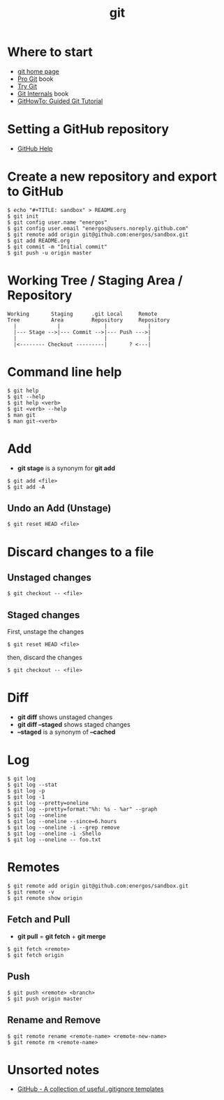 #+TITLE:   git
#+OPTIONS: toc:nil num:nil html-postamble:nil
#+STARTUP: showall

* Where to start
  - [[https://git-scm.com/][git home page]]
  - [[https://git-scm.com/book/en/v2][Pro Git]] book
  - [[https://try.github.io/][Try Git]]
  - [[https://github.com/pluralsight/git-internals-pdf][Git Internals]] book
  - [[https://githowto.com/][GitHowTo: Guided Git Tutorial]]
* Setting a GitHub repository
  - [[https://help.github.com/][GitHub Help]]
* Create a new repository and export to GitHub
  #+BEGIN_SRC
  $ echo "#+TITLE: sandbox" > README.org
  $ git init
  $ git config user.name "energos"
  $ git config user.email "energos@users.noreply.github.com"
  $ git remote add origin git@github.com:energos/sandbox.git
  $ git add README.org
  $ git commit -m "Initial commit"
  $ git push -u origin master
  #+END_SRC
* Working Tree / Staging Area / Repository
  #+BEGIN_SRC
  Working       Staging      .git Local     Remote
  Tree          Area         Repository     Repository
    |             |              |             |
    |--- Stage -->|--- Commit -->|--- Push --->|
    |                            |             |
    |<-------- Checkout ---------|       ? <---|
  #+END_SRC
* Command line help
  #+BEGIN_SRC
  $ git help
  $ git --help
  $ git help <verb>
  $ git <verb> --help
  $ man git
  $ man git-<verb>
  #+END_SRC
* Add
  - *git stage* is a synonym for *git add*
  #+BEGIN_SRC
  $ git add <file>
  $ git add -A
  #+END_SRC
** Undo an Add (Unstage)
   #+BEGIN_SRC
   $ git reset HEAD <file>
   #+END_SRC
* Discard changes to a file
** Unstaged changes
  #+BEGIN_SRC
  $ git checkout -- <file>
  #+END_SRC
** Staged changes
   First, unstage the changes
   #+BEGIN_SRC
   $ git reset HEAD <file>
   #+END_SRC
   then, discard the changes
   #+BEGIN_SRC
   $ git checkout -- <file>
   #+END_SRC
* Diff
  - *git diff* shows unstaged changes
  - *git diff --staged* shows staged changes
  - *--staged* is a synonym of *--cached*
* Log
  #+BEGIN_SRC
  $ git log
  $ git log --stat
  $ git log -p
  $ git log -1
  $ git log --pretty=oneline
  $ git log --pretty=format:"%h: %s - %ar" --graph
  $ git log --oneline
  $ git log --oneline --since=6.hours
  $ git log --oneline -i --grep remove
  $ git log --oneline -i -Shello
  $ git log --oneline -- foo.txt
  #+END_SRC
* Remotes
  #+BEGIN_SRC
  $ git remote add origin git@github.com:energos/sandbox.git
  $ git remote -v
  $ git remote show origin
  #+END_SRC
** Fetch and Pull
   - *git pull* = *git fetch* + *git merge*
   #+BEGIN_SRC
   $ git fetch <remote>
   $ git fetch origin
   #+END_SRC
** Push
   #+BEGIN_SRC
   $ git push <remote> <branch>
   $ git push origin master
   #+END_SRC
** Rename and Remove
  #+BEGIN_SRC
  $ git remote rename <remote-name> <remote-new-name>
  $ git remote rm <remote-name>
  #+END_SRC
* Unsorted notes
  - [[https://github.com/github/gitignore][GitHub - A collection of useful .gitignore templates]]
